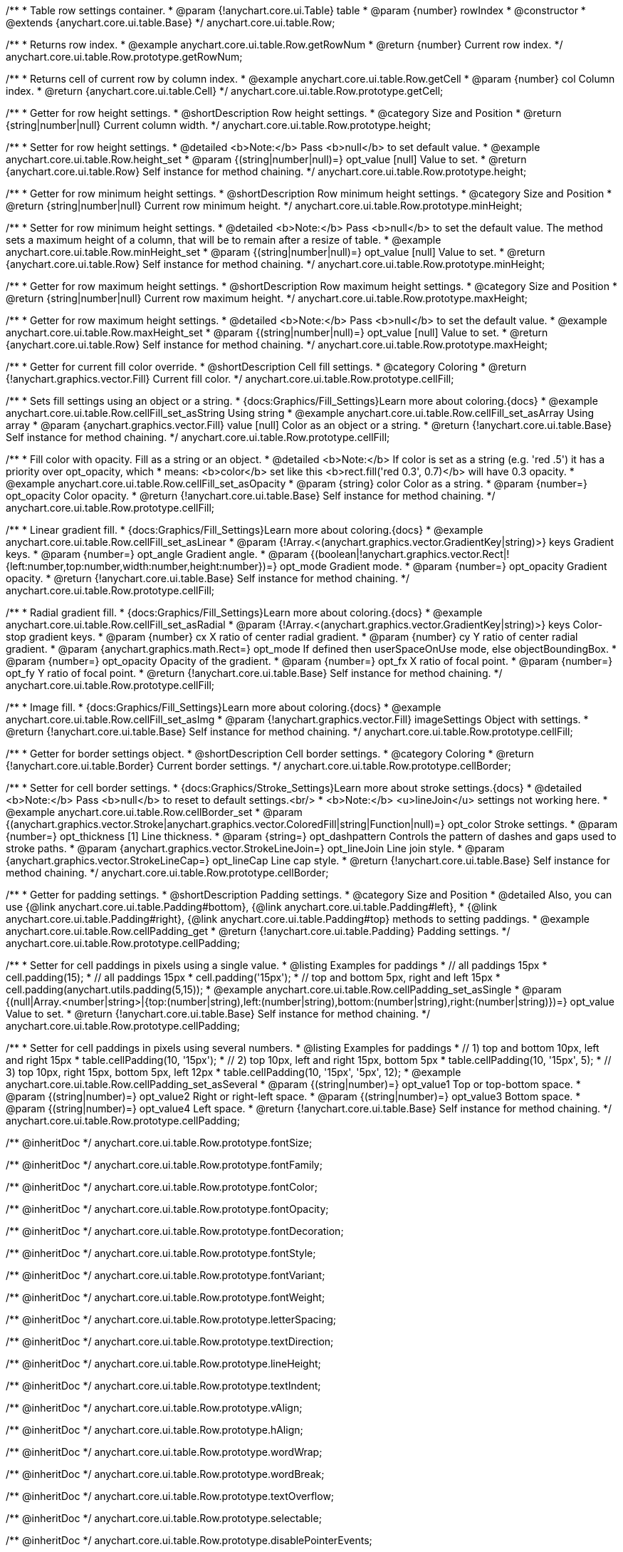 /**
 * Table row settings container.
 * @param {!anychart.core.ui.Table} table
 * @param {number} rowIndex
 * @constructor
 * @extends {anychart.core.ui.table.Base}
 */
anychart.core.ui.table.Row;


//----------------------------------------------------------------------------------------------------------------------
//
//  anychart.core.ui.table.Row.prototype.getRowNum
//
//----------------------------------------------------------------------------------------------------------------------

/**
 * Returns row index.
 * @example anychart.core.ui.table.Row.getRowNum
 * @return {number} Current row index.
 */
anychart.core.ui.table.Row.prototype.getRowNum;


//----------------------------------------------------------------------------------------------------------------------
//
//  anychart.core.ui.table.Row.prototype.getCell
//
//----------------------------------------------------------------------------------------------------------------------

/**
 * Returns cell of current row by column index.
 * @example anychart.core.ui.table.Row.getCell
 * @param {number} col Column index.
 * @return {anychart.core.ui.table.Cell}
 */
anychart.core.ui.table.Row.prototype.getCell;


//----------------------------------------------------------------------------------------------------------------------
//
//  anychart.core.ui.table.Row.prototype.height
//
//----------------------------------------------------------------------------------------------------------------------

/**
 * Getter for row height settings.
 * @shortDescription Row height settings.
 * @category Size and Position
 * @return {string|number|null} Current column width.
 */
anychart.core.ui.table.Row.prototype.height;

/**
 * Setter for row height settings.
 * @detailed <b>Note:</b> Pass <b>null</b> to set default value.
 * @example anychart.core.ui.table.Row.height_set
 * @param {(string|number|null)=} opt_value [null] Value to set.
 * @return {anychart.core.ui.table.Row} Self instance for method chaining.
 */
anychart.core.ui.table.Row.prototype.height;


//----------------------------------------------------------------------------------------------------------------------
//
//  anychart.core.ui.table.Row.prototype.minHeight
//
//----------------------------------------------------------------------------------------------------------------------

/**
 * Getter for row minimum height settings.
 * @shortDescription Row minimum height settings.
 * @category Size and Position
 * @return {string|number|null} Current row minimum height.
 */
anychart.core.ui.table.Row.prototype.minHeight;

/**
 * Setter for row minimum height settings.
 * @detailed <b>Note:</b> Pass <b>null</b> to set the default value. The method sets a maximum height of a column, that will be to remain after a resize of table.
 * @example anychart.core.ui.table.Row.minHeight_set
 * @param {(string|number|null)=} opt_value [null] Value to set.
 * @return {anychart.core.ui.table.Row} Self instance for method chaining.
 */
anychart.core.ui.table.Row.prototype.minHeight;


//----------------------------------------------------------------------------------------------------------------------
//
//  anychart.core.ui.table.Row.prototype.maxHeight
//
//----------------------------------------------------------------------------------------------------------------------

/**
 * Getter for row maximum height settings.
 * @shortDescription Row maximum height settings.
 * @category Size and Position
 * @return {string|number|null} Current row maximum height.
 */
anychart.core.ui.table.Row.prototype.maxHeight;

/**
 * Getter for row maximum height settings.
 * @detailed <b>Note:</b> Pass <b>null</b> to set the default value.
 * @example anychart.core.ui.table.Row.maxHeight_set
 * @param {(string|number|null)=} opt_value [null] Value to set.
 * @return {anychart.core.ui.table.Row} Self instance for method chaining.
 */
anychart.core.ui.table.Row.prototype.maxHeight;


//----------------------------------------------------------------------------------------------------------------------
//
//  anychart.core.ui.table.Row.prototype.cellFill
//
//----------------------------------------------------------------------------------------------------------------------

/**
 * Getter for current fill color override.
 * @shortDescription Cell fill settings.
 * @category Coloring
 * @return {!anychart.graphics.vector.Fill} Current fill color.
 */
anychart.core.ui.table.Row.prototype.cellFill;

/**
 * Sets fill settings using an object or a string.
 * {docs:Graphics/Fill_Settings}Learn more about coloring.{docs}
 * @example anychart.core.ui.table.Row.cellFill_set_asString Using string
 * @example anychart.core.ui.table.Row.cellFill_set_asArray Using array
 * @param {anychart.graphics.vector.Fill} value [null] Color as an object or a string.
 * @return {!anychart.core.ui.table.Base} Self instance for method chaining.
 */
anychart.core.ui.table.Row.prototype.cellFill;

/**
 * Fill color with opacity. Fill as a string or an object.
 * @detailed <b>Note:</b> If color is set as a string (e.g. 'red .5') it has a priority over opt_opacity, which
 * means: <b>color</b> set like this <b>rect.fill('red 0.3', 0.7)</b> will have 0.3 opacity.
 * @example anychart.core.ui.table.Row.cellFill_set_asOpacity
 * @param {string} color Color as a string.
 * @param {number=} opt_opacity Color opacity.
 * @return {!anychart.core.ui.table.Base} Self instance for method chaining.
 */
anychart.core.ui.table.Row.prototype.cellFill;

/**
 * Linear gradient fill.
 * {docs:Graphics/Fill_Settings}Learn more about coloring.{docs}
 * @example anychart.core.ui.table.Row.cellFill_set_asLinear
 * @param {!Array.<(anychart.graphics.vector.GradientKey|string)>} keys Gradient keys.
 * @param {number=} opt_angle Gradient angle.
 * @param {(boolean|!anychart.graphics.vector.Rect|!{left:number,top:number,width:number,height:number})=} opt_mode Gradient mode.
 * @param {number=} opt_opacity Gradient opacity.
 * @return {!anychart.core.ui.table.Base} Self instance for method chaining.
 */
anychart.core.ui.table.Row.prototype.cellFill;

/**
 * Radial gradient fill.
 * {docs:Graphics/Fill_Settings}Learn more about coloring.{docs}
 * @example anychart.core.ui.table.Row.cellFill_set_asRadial
 * @param {!Array.<(anychart.graphics.vector.GradientKey|string)>} keys Color-stop gradient keys.
 * @param {number} cx X ratio of center radial gradient.
 * @param {number} cy Y ratio of center radial gradient.
 * @param {anychart.graphics.math.Rect=} opt_mode If defined then userSpaceOnUse mode, else objectBoundingBox.
 * @param {number=} opt_opacity Opacity of the gradient.
 * @param {number=} opt_fx X ratio of focal point.
 * @param {number=} opt_fy Y ratio of focal point.
 * @return {!anychart.core.ui.table.Base} Self instance for method chaining.
 */
anychart.core.ui.table.Row.prototype.cellFill;

/**
 * Image fill.
 * {docs:Graphics/Fill_Settings}Learn more about coloring.{docs}
 * @example anychart.core.ui.table.Row.cellFill_set_asImg
 * @param {!anychart.graphics.vector.Fill} imageSettings Object with settings.
 * @return {!anychart.core.ui.table.Base} Self instance for method chaining.
 */
anychart.core.ui.table.Row.prototype.cellFill;


//----------------------------------------------------------------------------------------------------------------------
//
//  anychart.core.ui.table.Row.prototype.cellBorder
//
//----------------------------------------------------------------------------------------------------------------------

/**
 * Getter for border settings object.
 * @shortDescription Cell border settings.
 * @category Coloring
 * @return {!anychart.core.ui.table.Border} Current border settings.
 */
anychart.core.ui.table.Row.prototype.cellBorder;

/**
 * Setter for cell border settings.
 * {docs:Graphics/Stroke_Settings}Learn more about stroke settings.{docs}
 * @detailed <b>Note:</b> Pass <b>null</b> to reset to default settings.<br/>
 * <b>Note:</b> <u>lineJoin</u> settings not working here.
 * @example anychart.core.ui.table.Row.cellBorder_set
 * @param {(anychart.graphics.vector.Stroke|anychart.graphics.vector.ColoredFill|string|Function|null)=} opt_color Stroke settings.
 * @param {number=} opt_thickness [1] Line thickness.
 * @param {string=} opt_dashpattern Controls the pattern of dashes and gaps used to stroke paths.
 * @param {anychart.graphics.vector.StrokeLineJoin=} opt_lineJoin Line join style.
 * @param {anychart.graphics.vector.StrokeLineCap=} opt_lineCap Line cap style.
 * @return {!anychart.core.ui.table.Base} Self instance for method chaining.
 */
anychart.core.ui.table.Row.prototype.cellBorder;


//----------------------------------------------------------------------------------------------------------------------
//
//  anychart.core.ui.table.Row.prototype.cellPadding
//
//----------------------------------------------------------------------------------------------------------------------

/**
 * Getter for padding settings.
 * @shortDescription Padding settings.
 * @category Size and Position
 * @detailed Also, you can use {@link anychart.core.ui.table.Padding#bottom}, {@link anychart.core.ui.table.Padding#left},
 * {@link anychart.core.ui.table.Padding#right}, {@link anychart.core.ui.table.Padding#top} methods to setting paddings.
 * @example anychart.core.ui.table.Row.cellPadding_get
 * @return {!anychart.core.ui.table.Padding} Padding settings.
 */
anychart.core.ui.table.Row.prototype.cellPadding;

/**
 * Setter for cell paddings in pixels using a single value.
 * @listing Examples for paddings
 * // all paddings 15px
 * cell.padding(15);
 * // all paddings 15px
 * cell.padding('15px');
 * // top and bottom 5px, right and left 15px
 * cell.padding(anychart.utils.padding(5,15));
 * @example anychart.core.ui.table.Row.cellPadding_set_asSingle
 * @param {(null|Array.<number|string>|{top:(number|string),left:(number|string),bottom:(number|string),right:(number|string)})=} opt_value Value to set.
 * @return {!anychart.core.ui.table.Base} Self instance for method chaining.
 */
anychart.core.ui.table.Row.prototype.cellPadding;

/**
 * Setter for cell paddings in pixels using several numbers.
 * @listing Examples for paddings
 * // 1) top and bottom 10px, left and right 15px
 * table.cellPadding(10, '15px');
 * // 2) top 10px, left and right 15px, bottom 5px
 * table.cellPadding(10, '15px', 5);
 * // 3) top 10px, right 15px, bottom 5px, left 12px
 * table.cellPadding(10, '15px', '5px', 12);
 * @example anychart.core.ui.table.Row.cellPadding_set_asSeveral
 * @param {(string|number)=} opt_value1 Top or top-bottom space.
 * @param {(string|number)=} opt_value2 Right or right-left space.
 * @param {(string|number)=} opt_value3 Bottom space.
 * @param {(string|number)=} opt_value4 Left space.
 * @return {!anychart.core.ui.table.Base} Self instance for method chaining.
 */
anychart.core.ui.table.Row.prototype.cellPadding;

/** @inheritDoc */
anychart.core.ui.table.Row.prototype.fontSize;

/** @inheritDoc */
anychart.core.ui.table.Row.prototype.fontFamily;

/** @inheritDoc */
anychart.core.ui.table.Row.prototype.fontColor;

/** @inheritDoc */
anychart.core.ui.table.Row.prototype.fontOpacity;

/** @inheritDoc */
anychart.core.ui.table.Row.prototype.fontDecoration;

/** @inheritDoc */
anychart.core.ui.table.Row.prototype.fontStyle;

/** @inheritDoc */
anychart.core.ui.table.Row.prototype.fontVariant;

/** @inheritDoc */
anychart.core.ui.table.Row.prototype.fontWeight;

/** @inheritDoc */
anychart.core.ui.table.Row.prototype.letterSpacing;

/** @inheritDoc */
anychart.core.ui.table.Row.prototype.textDirection;

/** @inheritDoc */
anychart.core.ui.table.Row.prototype.lineHeight;

/** @inheritDoc */
anychart.core.ui.table.Row.prototype.textIndent;

/** @inheritDoc */
anychart.core.ui.table.Row.prototype.vAlign;

/** @inheritDoc */
anychart.core.ui.table.Row.prototype.hAlign;

/** @inheritDoc */
anychart.core.ui.table.Row.prototype.wordWrap;

/** @inheritDoc */
anychart.core.ui.table.Row.prototype.wordBreak;

/** @inheritDoc */
anychart.core.ui.table.Row.prototype.textOverflow;

/** @inheritDoc */
anychart.core.ui.table.Row.prototype.selectable;

/** @inheritDoc */
anychart.core.ui.table.Row.prototype.disablePointerEvents;

/** @inheritDoc */
anychart.core.ui.table.Row.prototype.useHtml;

/** @inheritDoc */
anychart.core.ui.table.Row.prototype.border;

